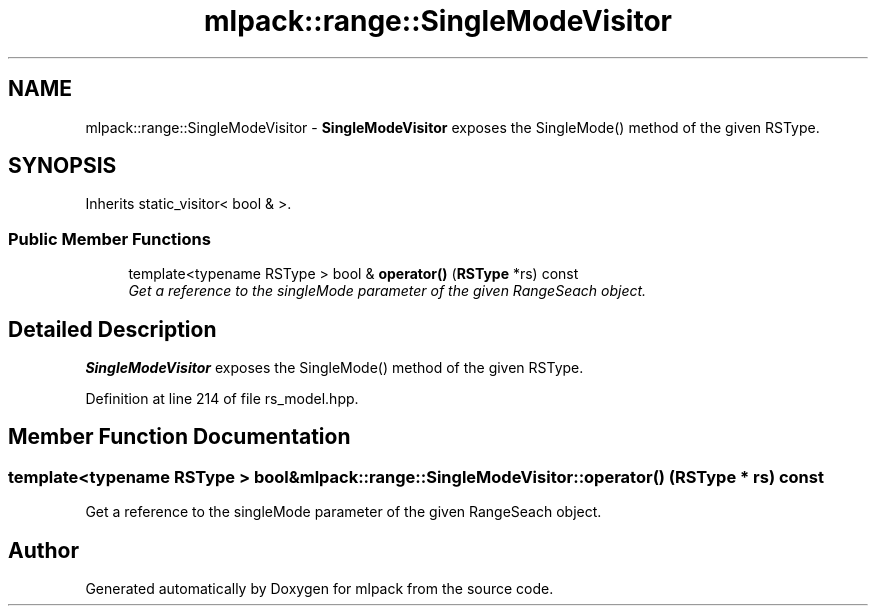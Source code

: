 .TH "mlpack::range::SingleModeVisitor" 3 "Sat Mar 25 2017" "Version master" "mlpack" \" -*- nroff -*-
.ad l
.nh
.SH NAME
mlpack::range::SingleModeVisitor \- \fBSingleModeVisitor\fP exposes the SingleMode() method of the given RSType\&.  

.SH SYNOPSIS
.br
.PP
.PP
Inherits static_visitor< bool & >\&.
.SS "Public Member Functions"

.in +1c
.ti -1c
.RI "template<typename RSType > bool & \fBoperator()\fP (\fBRSType\fP *rs) const "
.br
.RI "\fIGet a reference to the singleMode parameter of the given RangeSeach object\&. \fP"
.in -1c
.SH "Detailed Description"
.PP 
\fBSingleModeVisitor\fP exposes the SingleMode() method of the given RSType\&. 
.PP
Definition at line 214 of file rs_model\&.hpp\&.
.SH "Member Function Documentation"
.PP 
.SS "template<typename RSType > bool& mlpack::range::SingleModeVisitor::operator() (\fBRSType\fP * rs) const"

.PP
Get a reference to the singleMode parameter of the given RangeSeach object\&. 

.SH "Author"
.PP 
Generated automatically by Doxygen for mlpack from the source code\&.
